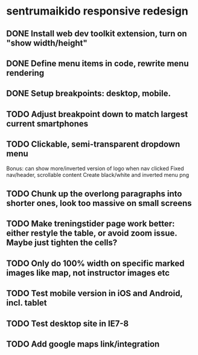 * sentrumaikido responsive redesign
** DONE Install web dev toolkit extension, turn on "show width/height"
** DONE Define menu items in code, rewrite menu rendering
** DONE Setup breakpoints: desktop, mobile.
** TODO Adjust breakpoint down to match largest current smartphones
** TODO Clickable, semi-transparent dropdown menu
   Bonus: can show more/inverted version of logo when nav clicked
   Fixed nav/header, scrollable content
   Create black/white and inverted menu png
** TODO Chunk up the overlong paragraphs into shorter ones, look too massive on small screens
** TODO Make treningstider page work better: either restyle the table, or avoid zoom issue. Maybe just tighten the cells?
** TODO Only do 100% width on specific marked images like map, not instructor images etc
** TODO Test mobile version in iOS and Android, incl. tablet
** TODO Test desktop site in IE7-8
** TODO Add google maps link/integration
